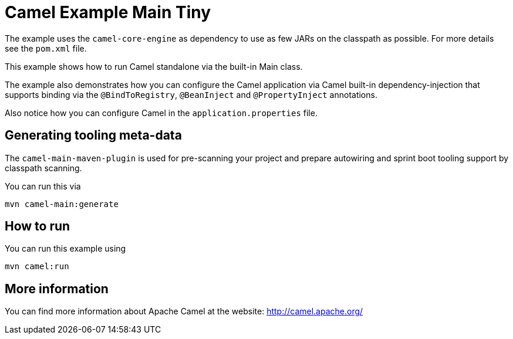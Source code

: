 = Camel Example Main Tiny

The example uses the `camel-core-engine` as dependency to use as few JARs
on the classpath as possible. For more details see the `pom.xml` file.

This example shows how to run Camel standalone via the built-in Main class.

The example also demonstrates how you can configure the Camel application
via Camel built-in dependency-injection that supports binding via the
`@BindToRegistry`, `@BeanInject` and `@PropertyInject` annotations.

Also notice how you can configure Camel in the `application.properties` file.

== Generating tooling meta-data

The `camel-main-maven-plugin` is used for pre-scanning your project and prepare
autowiring and sprint boot tooling support by classpath scanning.

You can run this via

    mvn camel-main:generate

== How to run

You can run this example using

    mvn camel:run   

== More information

You can find more information about Apache Camel at the website: http://camel.apache.org/

